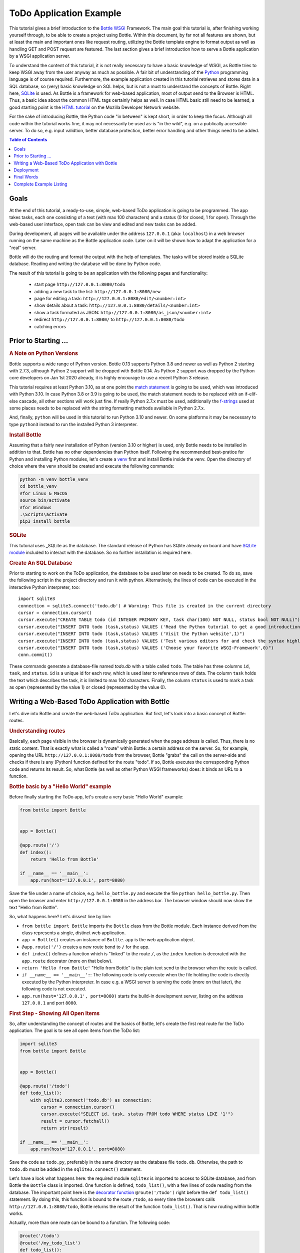 .. _Bottle: http://bottlepy.org
.. _WSGI: https://peps.python.org/pep-3333/
.. _Python: http://www.python.org
.. _SQLite: http://www.sqlite.org
.. _`SQLite module`: https://docs.python.org/3/library/sqlite3.html#module-sqlite3
.. _`HTML tutorial`: https://developer.mozilla.org/en-US/docs/Learn_web_development/Core/Structuring_content
.. _venv: https://docs.python.org/3/library/venv.html
.. _`decorator function`: http://docs.python.org/glossary.html#term-decorator
.. _`Python DB API`: http://www.python.org/dev/peps/pep-0249/
.. _`WSGI reference Server`: http://docs.python.org/library/wsgiref.html#module-wsgiref.simple_server
.. _`Bottle documentation`: http://bottlepy.org/docs/dev/tutorial.html
.. _JSON: http://www.json.org
.. _`match statement`: https://peps.python.org/pep-0634/
.. _f-strings: https://docs.python.org/3/library/string.html#format-string-syntax
.. _`Bottle class`: https://bottlepy.org/docs/dev/api.html#the-bottle-class
.. _`Zen of Python`: https://peps.python.org/pep-0020/
.. _`dynamic routes`: https://bottlepy.org/docs/dev/tutorial.html#dynamic-routes
.. _`RegEx module`: https://docs.python.org/3/library/re.html
.. _pathlib: https://docs.python.org/3/library/pathlib.html
.. _`static_file documentation`: https://bottlepy.org/docs/dev/api.html#bottle.static_file
.. _`server adapters`: https://bottlepy.org/docs/dev/deployment.html#server-adapters
.. _`Waitress`: https://docs.pylonsproject.org/projects/waitress/en/latest/


=========================
ToDo Application Example
=========================

This tutorial gives a brief introduction to the Bottle_ WSGI_ Framework. The main goal this tutorial is, after finishing working yourself through, to be able to create a project using Bottle. Within this document, by far not all features are shown, but at least the main and important ones like request routing, utilizing the Bottle template engine to format output as well as handling GET and POST request are featured. The last section gives a brief introduction how to serve a Bottle application by a WSGI application server.

To understand the content of this tutorial, it is not really necessary to have a basic knowledge of WSGI, as Bottle tries to keep WSGI away from the user anyway as much as possible. A fair bit of understanding of the Python_ programming language is of course required. Furthermore, the example application created in this tutorial retrieves and stores data in a SQL database, so (very) basic knowledge on SQL helps, but is not a must to understand the concepts of Bottle. Right here, SQLite_ is used. As Bottle is a framework for web-based application, most of output send to the Browser is HTML. Thus, a basic idea about the common HTML tags certainly helps as well. In case HTML basic still need to be learned, a good starting point is the `HTML tutorial`_ on the Mozilla Developer Network website.

For the sake of introducing Bottle, the Python code "in between" is kept short, in order to keep the focus. Although all code within the tutorial works fine, it may not necessarily be used as-is "in the wild", e.g. on a publically accessible server. To do so, e.g. input validtion, better database protection, better error handling and other things need to be added.

.. contents:: Table of Contents

Goals
======

At the end of this tutorial, a ready-to-use, simple, web-based ToDo application is going to be programmed. The app takes tasks, each one consisting of a text (with max 100 characters) and a status (0 for closed, 1 for open). Through the web-based user interface, open task can be view and edited and new tasks can be added.

During development, all pages will be available under the address ``127.0.0.1`` (aka: ``localhost``) in a web browser running on the same machine as the Bottle application code. Later on it will be shown how to adapt the application for a "real" server.

Bottle will do the routing and format the output with the help of templates. The tasks will be stored inside a SQLite database. Reading and writing the database will be done by Python code.

The result of this tutorial is going to be an application with the following pages and functionality:

 * start page ``http://127.0.0.1:8080/todo``
 * adding a new task to the list: ``http://127.0.0.1:8080/new``
 * page for editing a task: ``http://127.0.0.1:8080/edit/<number:int>``
 * show details about a task: ``http://127.0.0.1:8080/details/<number:int>``
 * show a task formated as JSON: ``http://127.0.0.1:8080/as_json/<number:int>``
 * redirect ``http://127.0.0.1:8080/`` to ``http://127.0.0.1:8080/todo``
 * catching errors


Prior to Starting ...
======================

.. rubric:: A Note on Python Versions

Bottle supports a wide range of Python version. Bottle 0.13 supports Python 3.8 and newer as well as Python 2 starting with 2.7.3, although Python 2 support will be dropped with Bottle 0.14. As Python 2 support was dropped by the Python core developers on Jan 1st 2020 already, it is highly encourage to use a recent Python 3 release.

This tutorial requires at least Python 3.10, as at one point the `match statement`_ is going to be used, which was introduced with Python 3.10. In case Python 3.8 or 3.9 is going to be used, the match statement needs to be replaced with an if-elif-else cascade, all other sections will work just fine. If really Python 2.7.x must be used, additionally the f-strings_ used at some places needs to be replaced with the string formatting methods available in Python 2.7.x.

And, finally, ``python`` will be used in this tutorial to run Python 3.10 and newer. On some platforms it may be necessary to type ``python3`` instead to run the installed Python 3 interpreter.


.. rubric:: Install Bottle

Assuming that a fairly new installation of Python (version 3.10 or higher) is used, only Bottle needs to be installed in addition to that. Bottle has no other dependencies than Python itself. Following the recommended best-pratice for Python and installing Python modules, let's create a venv_ first and install Bottle inside the venv. Open the directory of choice where the venv should be created and execute the following commands:

.. code::

    python -m venv bottle_venv
    cd bottle_venv
    #for Linux & MacOS
    source bin/activate
    #for Windows
    .\Scripts\activate
    pip3 install bottle


.. rubric:: SQLite

This tutorial uses _SQLite as the database. The standard release of Python has SQlite already on board and have `SQLite module`_ included to interact with the database. So no further installation is required here.

.. rubric:: Create An SQL Database

Prior to starting to work on the ToDo application, the database to be used later on needs to be created. To do so, save the following script in the project directory and run it with python. Alternatively, the lines of code can be executed in the interactive Python interpreter, too::

    import sqlite3
    connection = sqlite3.connect('todo.db') # Warning: This file is created in the current directory
    cursor = connection.cursor()
    cursor.execute("CREATE TABLE todo (id INTEGER PRIMARY KEY, task char(100) NOT NULL, status bool NOT NULL)")
    cursor.execute("INSERT INTO todo (task,status) VALUES ('Read the Python tutorial to get a good introduction into Python',0)")
    cursor.execute("INSERT INTO todo (task,status) VALUES ('Visit the Python website',1)")
    cursor.execute("INSERT INTO todo (task,status) VALUES ('Test various editors for and check the syntax highlighting',1)")
    cursor.execute("INSERT INTO todo (task,status) VALUES ('Choose your favorite WSGI-Framework',0)")
    conn.commit()

These commands generate a database-file named `todo.db` with a table called ``todo``. The table has three columns ``id``, ``task``, and ``status``. ``id`` is a unique id for each row, which is used later to reference rows of data. The column ``task`` holds the text which describes the task, it is limited to max 100 characters. Finally, the column ``status`` is used to mark a task as open (represented by the value 1) or closed (represented by the value 0).


Writing a Web-Based ToDo Application with Bottle
=================================================

Let's dive into Bottle and create the web-based ToDo application. But first, let's look into a basic concept of Bottle: routes.


.. rubric:: Understanding routes

Basically, each page visible in the browser is dynamically generated when the page address is called. Thus, there is no static content. That is exactly what is called a "route" within Bottle: a certain address on the server. So, for example, opening the URL ``http://127.0.0.1:8080/todo`` from the browser, Bottle "grabs" the call on the server-side and checks if there is any (Python) function defined for the route "todo". If so, Bottle executes the corresponding Python code and returns its result. So, what Bottle (as well as other Python WSGI frameworks) does: it binds an URL to a function.


.. rubric:: Bottle basic by a "Hello World" example

Before finally starting the ToDo app, let's create a very basic "Hello World" example:

.. code-block:: python

    from bottle import Bottle


    app = Bottle()

    @app.route('/')
    def index():
        return 'Hello from Bottle'

    if __name__ == '__main__':
        app.run(host='127.0.0.1', port=8080)


Save the file under a name of choice, e.g. ``hello_bottle.py`` and execute the file ``python hello_bottle.py``. Then open the browser and enter ``http://127.0.0.1:8080`` in the address bar. The browser window should now show the text "Hello from Bottle".

So, what happens here? Let's dissect line by line:

- ``from bottle import Bottle`` imports the ``Bottle`` class from the Bottle module. Each instance derived from the class
  represents a single, distinct web application.
- ``app = Bottle()`` creates an instance of ``Bottle``. ``app`` is the web application object.
- ``@app.route('/')``  creates a new route bond to ``/`` for the app.
- ``def index()`` defines a function which is "linked" to the route ``/``, as the ``index`` function is decorated with
  the ``app.route`` decorator (more on that below).
- ``return 'Hello from Bottle'`` "Hello from Bottle" is the plain text send to the browser when the route is called.
- ``if __name__ == '__main__':``: The following code is only execute when the file holding the code is directly executed
  by the Python interpreter. In case e.g. a WSGI server is serving the code (more on that later), the following code
  is not executed.
- ``app.run(host='127.0.0.1', port=8080)`` starts the build-in development server, listing on the address ``127.0.0.1``
  and port ``8080``.


.. rubric:: First Step - Showing All Open Items

So, after understanding the concept of routes and the basics of Bottle, let's create the first real route for the ToDo application. The goal is to see all open items from the ToDo list:

.. code-block:: python

    import sqlite3
    from bottle import Bottle


    app = Bottle()

    @app.route('/todo')
    def todo_list():
        with sqlite3.connect('todo.db') as connection:
            cursor = connection.cursor()
            cursor.execute("SELECT id, task, status FROM todo WHERE status LIKE '1'")
            result = cursor.fetchall()
            return str(result)

    if __name__ == '__main__':
        app.run(host='127.0.0.1', port=8080)


Save the code as ``todo.py``, preferably in the same directory as the database file ``todo.db``. Otherwise, the path to ``todo.db`` must be added in the ``sqlite3.connect()`` statement.

Let's have a look what happens here: the required module ``sqlite3`` is imported to access to SQLite database, and from Bottle the ``Bottle`` class is imported. One function is defined, ``todo_list()``, with a few lines of code reading from the database. The important point here is the `decorator function`_ ``@route('/todo')`` right before the ``def todo_list()`` statement. By doing this, this function is bound to the route ``/todo``, so every time the browsers calls ``http://127.0.0.1:8080/todo``, Bottle returns the result of the function ``todo_list()``. That is how routing within bottle works.

Actually, more than one route can be bound to a function. The following code:

.. code-block:: python

    @route('/todo')
    @route('/my_todo_list')
    def todo_list():
        ...

works fine, too. What will not work is to bind one route to more than one function.

What the browser displays is what is returned, thus the value given by the ``return`` statement. In this example, it is necessary to convert ``result`` in to a string by ``str()``, as Bottle expects a string or a list of strings from the return statement. But here, the result of the database query is a list of tuples, which is the standard defined by the `Python DB API`_.

Now, after understanding the little script above, it is time to execute it and watch the result. Just run ``python todo.py`` and open the URL ``http://127.0.0.1:8080/todo`` in the browser. In case no mistake was made writing the code, the output should look like this::

    [(2, 'Visit the Python website', 1), (3, 'Test various editors for and check the syntax highlighting', 1)]

If so - congratulations! Bottle is successful used. In case it did not work, and changes need to be made, remember to stop Bottle serving the page, otherwise the revised version will not be loaded.

The output is not really exciting nor nice to read. It is the raw result returned from the SQL query. In the next step the output is formated in a nicer way. But before that, let's make life a bit easier while developing the app.


.. rubric:: Debugging and Auto-Reloading

Maybe it was already noticed that Bottle sends a short error message to the browser in case something within the script went wrong, e.g. the connection to the database is not working. For debugging purposes, it is quite helpful to get more details. This can be easily achieved by adding the following to the script:

.. code-block:: python

    from bottle import Bottle
    ...
    if __name__ == '__main__':
        app.run(host='127.0.0.1', port=8080, debug=True)


By enabling "debug", a full stacktrace of the Python interpreter will be received in case of an error, which usually contains useful information, helping to find the error. Furthermore, templates (see below) are not cached, thus changes to templates will take effect without stopping and restarting the server.

.. warning::

    ``debug=True`` is supposed to be used for development only, it should *not* be used in production environments.


Another nice feature while developing is auto-reloading, which is enabled by modifying the ``app.run()`` statement to

.. code:: python

    app.run(host='127.0.0.1', port=8080, reloader=True)


This will automatically detect changes to the script and reload the new version once it is called again, without the need to stop and start the server.

Again, the feature is mainly supposed to be used while developing, not on production systems.


.. rubric:: Bottle's SimpleTemplate To Format The Output

Now let's have a look at casting the output of the script into a proper format. Actually, Bottle expects to receive a string or a list of strings from a function and returns them to the browser. Bottle does not bother about the content of the string itself, so it can be e.g. text formatted with HTML markup.

Bottle has its own easy-to-use, build-in template engine called "SimpleTemplate". Templates are stored as separate files having a ``.tpl`` extension. And by default, they are expected to be in a directory called ``views`` below the directory where the Python code of the application is located. A template can be called from within a function. Templates can contain any type of text (which will be most likely HTML-markup mixed with Python statements). Furthermore, templates can take arguments, e.g. the result set of a database query, which will be then formatted nicely within the template.

Right here, the result of the query showing the open ToDo tasks is cast into a simple HTML table with two columns: the first column will contain the ID of the item, the second column the text. The result is, as seen above, a list of tuples, each tuple contains one set of results.

To include the template in the example, just add the following lines:

.. code-block:: python

    from bottle import Bottle, template
    ...
        result = cursor.fetchall()
    output = template('show_tasks', rows=result)
    return output
    ...


Two things are done here: first, ``template`` additionally imported from bottle in order to be able to use templates. Second, the output of the template ``show_tasks`` is assigned to the variable ``output``, which then is returned. In addition to calling the template, ``result`` is assigned, which is received from the database query, to the variable ``rows``, which passed to the template to be used within the template later on. If necessary, more than one variable / value can be passed to a template.

Templates always return a list of strings, thus there is no need to convert anything. One line of code can be saved by writing ``return template('show_tasks', rows=result)``, which gives exactly the same result as above.

Now it is time to write the corresponding template, which looks like this:

.. code-block:: html

    %#template to generate a HTML table from a list of tuples (or list of lists, or tuple of tuples or ...)
    <p>The open items are as follows:</p>
    <table border="1">
    %for row in rows:
      <tr>
      %for col in row:
        <td>{{col}}</td>
      %end
      </tr>
    %end
    </table>

Save the code as ``show_tasks.tpl`` in the ``views`` directory.

Let's have a look at the code: every line starting with % is interpreted as Python code. Because it is effectively Python, only valid Python statements are allowed. The template will raise exceptions, just as any other Python code would, in case of wrong code. The other lines are plain HTML markup.

As can be seen, Python's ``for`` statement is used two times, to go through ``rows``. As seen above, ``rows`` is a variable which holds the result of the database query, so it is a list of tuples. The first ``for`` statement accesses the tuples within the list, the second one the items within the tuple, which are put each into a cell of the table. It is important that all ``for``, ``if``, ``while`` etc. statements are closed with ``%end``, otherwise the output will not be as expected.

If a variable within a non-Python code line needs to be accessed inside the template, put it into double curly braces, like ``{{ col  }}`` in the example above. This tells the template to insert the actual value of the variable right at this place.

Run the script again and look at the output. Still not really nice and not complete HTML, but at least more readable than the list of tuples.


.. rubric:: Adding a Base Template

Bottle's SimpleTempate allows, like other template engines, nesting templates. This is pretty handy, as it allows to define a base template holding e.g. the HTML doctype definition, the head and the body section, which is then used as the base for all other templates generating the actual output. The base template looks like this:

.. code-block:: html

    <!doctype html>
    <html lang="en-US">
    <head>
    <meta charset="utf-8" />
    <title>ToDo App powered by Bottle</title>
    </head>
    <body>
    {{!base}}
    </body>
    </html>


Save this template with the name ``base.tpl`` in the ``views`` folder.

As can be seen, the template holds a basic HTML skeleton for a typically website. The ``{{!base}}`` inserts the content of the other template using the base template.

To use the base template from another template like e.g. ``shows_task.tpl``, just add the following line at the beginning of this template:

.. code::

    % rebase('base.tpl')
    ...


This tells the template to rebase its content into the template ``base.tpl``.

Reload ``http://127.0.0.1:8000/todo`` and the output is now valid HTML. Of course, the base template can extended as required, e.g. by loading a CSS style sheet or defining own styles in a ``<style>...</style>`` section in the header.


.. rubric:: Using GET Parameters

The app has its first route showing task, but so far it only shows the open tasks. Let's modify this functionality and add an (optional) GET parameter to the route which lets the user choose whether to show open tasks only (which is at the same time the default), only closed tasks or all tasks stored in the database. This should be achieved by checking for a key named ``show``, which can have one of the following three values: ``open``, ``closed``  or ``all``. So e.g. opening the URL ``http://127.0.0.1:8080?show=all`` should make the application show all tasks from the database.

The updated route and corresponding function look like this:

.. code-block:: python

    ...
    from bottle import request
    ...
    @app.get('/todo')
    def todo_list():
        show  = request.query.show or 'open'
        match show:
            case 'open':
                db_query = "SELECT id, task FROM todo WHERE status LIKE '1'"
            case 'closed':
                db_query = "SELECT id, task FROM todo WHERE status LIKE '0'"
            case 'all':
                db_query = "SELECT id, task FROM todo"
            case _:
                return template('message.tpl',
                    message = 'Wrong query parameter: show must be either open, closed or all.')
        with sqlite3.connect('todo.db') as connection:
            cursor = connection.cursor()
            cursor.execute(db_query)
            result = cursor.fetchall()
        output = template('show_tasks.tpl', rows=result)
        return output
    ...


At first, ``request`` is added to the imports from Bottle. The ``request`` object of Bottle holds all data from a request sent to the application. Additionally, the route is change to ``@app.get(...)`` to explicitly state that this route only excepts GET requests only.

.. note::

    This change is not strictly necessary, as ``app.route()`` accepts implicitly GET request only, too. However, following the `Zen of Python`_ : "Explicit is better than implicit."

The line ``show_all  = request.query.show or 'open'`` does the following: ``query`` is the attribute of the ``request`` object holding the data from a GET request. So ``request.query.show`` returns the value of the key ``show`` from the request. If ``show`` is not present, the value ``open`` is assigned to the ``show`` variable. This also implies that any other key in the GET request is ignored.

The following ``match`` statement assigns a SQL query to the variable ``db_query`` depending on the value of ``show``, respectively shows an error message if ``show`` is neither ``open`` nor ``closed`` nor ``all``. The remaining code of the ``todo_list()`` function remains unchanged.

While working on this route, let's make one addition to the ``show_tasks`` template. Add the line

.. code-block:: html

    <p><a href="/new">Add a new task</a></p>


at the end of the template to add a link for adding a new task to the database. The corresponding route and function will be created in the following section.

And, finally, the new template ``message.tpl`` used in the code about, looks like this:

.. code-block:: html

    % rebase('base.tpl')
    <p>{{ message }}</p>
    <p><a href="/todo">Back to main page</p>


.. rubric:: Using Forms and POST Data

As all tasks now can be viewed properly, let's move to the next step and add the functionality to add a new task to the ToDo list. The new task should be received from a regular HTML form, sending its data by a POST request.

To do so, first a new route is added to the code. The route should accept GET and POST requests:

.. code-block:: python

    @app.route('/new', method=['GET', 'POST'])
    def new_task():
        if request.POST:
            new_task = request.forms.task.strip()
            with sqlite3.connect('todo.db') as connection:
                cursor = connection.cursor()
                cursor.execute("INSERT INTO todo (task,status) VALUES (?,?)", (new_task, 1))
                new_id = cursor.lastrowid
            return template('message.tpl',
                message=f'The new task was inserted into the database, the ID is {new_id}')
        else:
            return template('new_task.tpl')


A new route is created, assigned to ``/new``, which accepts GET as well as POST requests. Inside the function ``new_task`` assigned to this route, the ``request`` object introduced in the previous section is checked to see whether a GET or a POST request was received:

.. code-block:: python

    ...
    if request.POST:
        #The code here is only executed if POST data, e.g. from a
        #HTML form, is inside the request.
    else:
        #the code here is only executed if no POST data was received.
    ...


``request.forms`` is the attribute which holds data submitted by an HTML from. ``request.forms.task`` holds the data from the field ``task`` of the form. As ``task`` is a string, the ``strip`` method is additionally applied to remove any white spaces before or after the string.

Then the new task is written to the database, and the ID of the new task is return. If no POST data was received, the template ``new_task`` is send. This template holds the HTML form to enter a new task. The template looks like this:

.. code-block:: html

    %#template of the form for a new task
    % rebase('base.tpl')
    <p>Add a new task to the ToDo list:</p>
    <form action="/new" method="post">
      <p><input type="text" size="100" maxlength="100" name="task"></p>
      <p><input type="submit" name="save" value="save"></p>
    </form>


.. rubric:: Editing Existing Items

The last piece missing to complete the simple ToDo app is the functionality to edit existing tasks in the database. Either to change their status or to update the text of a task.

By using only the routes introduced so far it is possible, but will be quite tricky. To make things easier, let's use Bottle's feature called `dynamic routes`_ , which makes this coding task quite easy.

The basic statement for a dynamic route looks like this::

.. code-block:: python

    @app.route('some_route/<something>')

``<something>`` is called a "wildcard". Furthermore, the value of the wildcard ``something`` is be passed to the function assigned to this route, so the data can be processed within the function. Optionally, a filter can be applied to the wildcard. The filter does one thing: it checks whether the wildcard matches a certain type of data, e.g. an integer value or a regular expression. If not, an error is raised.

The ``int`` filter is used for this route, which checks at first if the wildcard matches an integer value and. If yes, the wildcard string is converted to a Python integer object.

The complete route for editing a task looks like this:

.. code-block:: python

    @app.route('/edit/<number:int>', method=['GET', 'POST'])
    def edit_task(number):
        if request.POST:
            new_data = request.forms.task.strip()
            status = request.forms.status.strip()
            if status == 'open':
                status = 1
            else:
                status = 0
            with sqlite3.connect('todo.db') as connection:
                cursor = connection.cursor()
                cursor.execute("UPDATE todo SET task = ?, status = ? WHERE id LIKE ?", (new_data, status, number))
            return template('message.tpl',
                message=f'The task number {number} was successfully updated')
        else:
            with sqlite3.connect('todo.db') as connection:
                cursor = connection.cursor()
                cursor.execute("SELECT task FROM todo WHERE id LIKE ?", (number,))
                current_data = cursor.fetchone()
            return template('edit_task', current_data=current_data, number=number)


A lot of the code's logic is pretty similat to the ``/new`` route and the corresponding ``new_task`` function: the route accepts GET and POST requests and, depending on the request, either sends the template ``edit_task`` or updates a task in the database according to the form data received.

What's new here is the dynamic routing ``@app.route('/edit/<number:int>' ...)`` which accepts one wildcard, supposed to be an integer value. The wildcard is assigned to the variable ``number``, which is also expected by the function ``edit_task``. So e.g. opening the URL ``http:/127.0.0.1:8080/edit/2`` would open the task with the ID for editing. In case no number is passed, either because of omitting the parameter or passing a string which is not an integer only, an error will be raised.

The template ``edit_task.tpl`` called within the function looks like this:

.. code-block:: html

    %#template for editing a task
    %#the template expects to receive a value for "number" as well a "old", the text of the selected ToDo item
    % rebase('base.tpl')
    <p>Edit the task with ID = {{number}}</p>
    <form action="/edit/{{number}}" method="post">
      <p>
      <input type="text" name="task" value="{{current_data[0]}}" size="100" maxlength="100">
      <select name="status">
        <option>open</option>
        <option>closed</option>
      </select>
      </p>
      <p><input type="submit" name="save" value="save"></p>
    </form>


The next section "Returning JSON Data" shows another example of a dynamic route using a filter.


.. rubric:: Returning JSON Data

A nice feature of Bottle is that it automatically generates a response with content type JSON_ is a Python dictionary is passed to the return statement of a route. Which makes it very easy to build web-based APIs with Bottle. Let's build a route for the ToDo app application which returns a task from the database as JSON. This is pretty straight forward; the code looks like this:

.. code-block:: python

    @app.route('/as_json/<number:re:[0-9]+>')
    def task_as_json(number):
        with sqlite3.connect('todo.db') as connection:
            cursor = connection.cursor()
            cursor.execute("SELECT id, task, status FROM todo WHERE id LIKE ?", (number,))
            result = cursor.fetchone()
        if not result:
            return {'task': 'This task ID number does not exist!'}
        else:
            return {'id': result[0], 'task': result[1], 'status': result[2]}


As can be seen, the only difference is the dictionary returned. Either resulting in a JSON object with the three keys "id", "task" and "status" or with one key named "task" only, having the error message as the value.

Additionally, the ``re`` filter applying a RegEx is used for the wildcard ``number`` of this route. Of course the ``int`` filter as used for the `/edit`` route could be used here, too (and would be probably more appropriate), but the RegEx filter is used just to showcase it here. The filter can basically handle any regular expression Python's `RegEx module`_ can handle.


.. rubric:: Returning Static Files

Sometimes it may become necessary to associate a route not to a Python function but just return a static file. A static file could be e.g. a JPG or PNG graphics, a PDF file or a static HTML file instead of a template. In any case, another import needs to be added first

.. code:: python

    from bottle import static_file


to the code to import Bottle's function ``static_file``, which handles sending static files. Let's assume all the static files are located in a subdirectory named ``static`` relativ to the application. The code to serve static files from there looks as follows:

.. code-block:: python

    ...
    from pathlib import Path

    ABSOLUTE_APPLICATION_PATH = Path(__file__).parent[0]
    ...

    @app.route('/static/<filepath:path>')
    def send_static_file(filepath):
        ROOT_PATH = ABSOLUTE_APPLICATION_PATH / 'static'
        return static_file(filepath,
                           root=ROOT_PATH)


The ``Path`` class of Python's pathlib_ module is imported and then used to determine the absolute path where the application is located. This is necessary, as the ``static_file`` method requires an absolute path to the static content. Of course, the path could be hard coded into the code, but using pathlib is more elegant.

The route ``/static/<filepath:path>`` makes use of Bottle's build-in ``path`` filter and the wildcard holding the name of the file to be served is assigned to the ``filepath``. As can be seen from the code, the ``static_file`` function requires the name of the file to be served as well as the root path to the directory where the file is located.

Bottle guesses the MIME-type of the file automatically. But it can also be stated explicitly by adding a third argument to ``static_file``, e.g. ``mimetype='text/html'`` for serving a static HTML file. More information on ``static_file`` can be found in the `static_file documentation`_ .


.. rubric:: Catching Errors

When trying to open a webpage which doesn't exist, a "404 Not Found" error message is displayed in the browser. Bottle offers an option to catch these errors and return a customized error message instead. This works as follows:

.. code-block:: python

    @app.error(404)
    def error_404(error):
        return 'Sorry, this page does not exist!'


In the event a 404 Not Found error occurs, the function decorated with ``app.error(404)`` is run and returns the customized error message of choice. The ``error`` argument passed to the function holds a tuple with two elements: the first element is the actual error code and the second element the actual error message. This tuple can be used within the function but does not have to. Of course, if is also possible, like for all routes, to assign more than one error / route to a function, like e.g.:

.. code-block:: python

    @app.error(404)
    @error(403)
    def something_went_wrong(error):
        return f'{error}: There is something wrong!'


.. rubric:: Create a Redirect (Bonus Section)

Although the ToDo application works just fine, it still has one little flaw: When trying to open ``127.0.01:8080`` in the browser, the root route, a 404 error will occur, as no route is established for ```/``.  Which is not too much of a problem, but at least a little bit unexpected. Of course this could be changed by modifiying the route ``app.route('/todo')`` to ``app.route('/')``. Or, if the /todo route should be kept, a redirect can be added to the code. Again, this is pretty straight forward:

.. code-block:: python

    ...
    from bottle import redirect
    ...

    @app.route('/')
    def index():
        redirect('/todo')


At first, the (so far) missing route ``app.route('/')`` is added, decorating the ``index()`` function. It has only one line of code, redirecting the browser to the todo route. When opening the URL ``127.0.0.1:8080``, the browser will be automatically redirect to ``http://127.0.0.1:8080/todo``.


.. rubric:: Summary

After going through all the sections above, a brief understanding on how Bottle works is hopefully achieved so new Bottle-based web applications can be written.

The following chapter will be show how to serve Bottle with web servers with perform better on a higher load / more web traffic than the one used so far.


Deployment
===========

So far, the built-in development server of Bottle was used, which based on the `WSGI reference Server`_ included in Python. Although this server is perfectly fine and very handy for development purposes, it is not really suitable to serve "real world" applications. But before looking at the alternatives, let's have a look how to tweak the settings of the build-in server first.


.. rubric:: Running Bottle on a different port and IP

As a standard, Bottle serves on the IP address 127.0.0.1, also known as ``localhost``, and on port ``8080``. To modify the setting is pretty simple, as additional parameters can be passed to Bottle's ``run()`` function to change the port and the address.

In the very first "Hello World" example, the server is started with ``app.run(host='127.0.0.1', port=8080)``. To change the port, just pass a different port number to the ``port`` argument. To change the IP address which Bottle is listening on, just pass a different IP address to the ``host`` argument.

.. warning::

    It is highly recommended *not* to run an application based on Bottle - or any web application - with Root / administrator rights! The whole code is executed with elevated rights, which gives a (much) higher risk to harm the system in case of programming mistakes. Plus, in case an outside person can capture the application, e.g. by utilizes a bug in the code, this person may be able to work with elevated rights on the server. It is highly recommended to run Bottle with user rights, probably in case of a real application, by a dedicated user specifically set-up for this. In case the application should listen on a privileged port like 80 and / or 443, it is a common and a well-established practice to serve Bottle - or any WSGI-based application - with an WSGI application server with user rights on an unprivileged port locally and use a reverse proxy web server in front of the WSGI application server. More on this below.


.. rubric:: Running Bottle with a different server

As said above, the build-in server is perfectly suitable for local development, personal use or a very small group of people within an internal network. For everything else, the development server may become a bottleneck, as it is single-threaded, thus it can only serve one request at a time. Plus, it may not be robust enough in general.

Bottle comes with a range of `server adapters`_ . To run the Bottle application with a different server than the build-in development server, simple pass the ``server`` argument to the run function. For the following example, the Waitress_ WSGI application server from the Pylons project is used. Waitress works equally good on Linux, MacOS and Windows.

.. note::

    Although Bottle comes with a variety of server adapters, each server except the build-in server must be installed separately. The servers are *not* installed as a dependency of Bottle!

To install Waitress, go the venv in which Bottle is installed and run:

.. code:: shell

    pip3 install waitress


To server the application via Waitress, just use Bottle's server adapter for Waitress by changing the ``app.run`` to:

.. code:: python

    app.run(host='127.0.0.1', port=8080, server='waitress')


After starting the application with ``python todo.py``, a line in the output like ``Bottle v0.13.2 server starting up (using WaitressServer())...`` should be printed. Which confirms that the Waitress server instead of the WSGIRefServer is used.

This works exactly the same way with other servers supported by Bottle. However, there is one potential downside with this: it is not possible to pass any extra arguments to the server. Which may be necessary in many "real world" scenarios. A solution to that is shown in the next section.


.. rubric:: Serving a Bottle App with a WSGI Application Server

Like any other Python WSGI framework, an application written with a Bottle has a so-called entry point, which can be passed to a WSGI Application server, which then serves the web application. In case of Bottle, the entry points is the ``app`` instance created with the code line ``app = Bottle()``.

Sticking to Waitress (as used already in the previous section), serving the application works as follows:

.. code:: shell

    waitress-serve todo:app


whereas ``todo`` is the name of the file holding the Bottle application and ``app`` is the entry point, the instance of Bottle. Calling the WSGI application server directly allows to pass as many arguments to the server as need, e.g.

.. code:: shell

    waitress-serve --listen:127.0.0.1:8080 --threads=2 todo:app


Final Words
============

This is the end of this tutorial for Bottle. The basic concepts of Bottle are shown and a first application utilizin the Bottle WSGI framework was written. Additionally, it was shown how to serve a Bottle application for real applications with a WSGI application server.

As said in the introduction, this tutorial is not showing all possibilities Bottle offers. What was skipped here is e.g. receiving file objects and streams and how to handle authentication data. For a complete overview of all features of Bottle, please refer to the full `Bottle documentation`_ .


Complete Example Listing
=========================

As the ToDo list example was developed piece by piece, here is the complete listing and the templates:

Main code for the application ``todo.py``:

.. code-block:: python

    import sqlite3
    from pathlib import Path
    from bottle import Bottle, template, request, redirect


    ABSOLUTE_APPLICATION_PATH = Path(__file__).parents[0]
    app = Bottle()

    @app.route('/')
    def index():
        redirect('/todo')


    @app.get('/todo')
    def todo_list():
        show  = request.query.show or 'open'
        match show:
            case 'open':
                db_query = "SELECT id, task, status FROM todo WHERE status LIKE '1'"
            case 'closed':
                db_query = "SELECT id, task, status FROM todo WHERE status LIKE '0'"
            case 'all':
                db_query = "SELECT id, task, status FROM todo"
            case _:
                return template('message.tpl',
                    message = 'Wrong query parameter: show must be either open, closed or all.')
        with sqlite3.connect('todo.db') as connection:
            cursor = connection.cursor()
            cursor.execute(db_query)
            result = cursor.fetchall()
        output = template('show_tasks.tpl', rows=result)
        return output


    @app.route('/new', method=['GET', 'POST'])
    def new_task():
        if request.POST:
            new_task = request.forms.task.strip()
            with sqlite3.connect('todo.db') as connection:
                cursor = connection.cursor()
                cursor.execute("INSERT INTO todo (task,status) VALUES (?,?)", (new_task, 1))
                new_id = cursor.lastrowid
            return template('message.tpl',
                message=f'The new task was inserted into the database, the ID is {new_id}')
        else:
            return template('new_task.tpl')


    @app.route('/edit/<number:int>', method=['GET', 'POST'])
    def edit_task(number):
        if request.POST:
            new_data = request.forms.task.strip()
            status = request.forms.status.strip()
            if status == 'open':
                status = 1
            else:
                status = 0
            with sqlite3.connect('todo.db') as connection:
                cursor = connection.cursor()
                cursor.execute("UPDATE todo SET task = ?, status = ? WHERE id LIKE ?", (new_data, status, number))
            return template('message.tpl',
                message=f'The task number {number} was successfully updated')
        else:
            with sqlite3.connect('todo.db') as connection:
                cursor = connection.cursor()
                cursor.execute("SELECT task FROM todo WHERE id LIKE ?", (number,))
                current_data = cursor.fetchone()
            return template('edit_task', current_data=current_data, number=number)


    @app.route('/details/<task:re:[0-9]+>')
    def show_item(task):
            with sqlite3.connect('todo.db') as connection:
                cursor = connection.cursor()
                cursor.execute("SELECT task, status FROM todo WHERE id LIKE ?", (task,))
                result = cursor.fetchone()
            if not result:
                return template('message.tpl',
                message = f'The task number {item} does not exist!')
            else:
                return template('message.tpl',
                message = f'Task: {result[0]}, status: {result[1]}')


    @app.route('/as_json/<number:re:[0-9]+>')
    def task_as_json(number):
        with sqlite3.connect('todo.db') as connection:
            cursor = connection.cursor()
            cursor.execute("SELECT id, task, status FROM todo WHERE id LIKE ?", (number,))
            result = cursor.fetchone()
        if not result:
            return {'task': 'This task IF number does not exist!'}
        else:
            return {'id': result[0], 'task': result[1], 'status': result[2]}


    @app.route('/static/<filepath:path>')
    def send_static_file(filepath):
        ROOT_PATH = ABSOLUTE_APPLICATION_PATH / 'static'
        return static_file(filepath, root= ROOT_PATH)


    @app.error(404)
    def mistake404(error):
        return 'Sorry, this page does not exist!'


    if __name__ == '__main__':
        app.run(host='127.0.0.1', port=8080, debug=True, reloader=True)
        # remember to remove reloader=True and debug=True when moving
        # the application from development to a productive environment


Template ``base.tpl``:

.. code-block:: html

    <!doctype html>
    <html lang="en-US">
      <head>
        <meta charset="utf-8" />
        <title>ToDo App powered by Bottle</title>
      </head>
      <body>
        {{!base}}
      </body>
    </html>


Template ``show_tasks.tpl``:

.. code-block:: html

    %#template to generate a HTML table from a list of tuples (or list of lists, or tuple of tuples or ...)
    % rebase('base.tpl')
    <p>The open ToDo tasks are as follows:</p>
    <table border="1">
    %for row in rows:
      <tr>
      %for col in row:
        <td>{{col}}</td>
      %end
      </tr>
    %end
    </table>
    <p><a href="/new">Add a new task</a></p>


Template ``message.tpl``:

.. code-block:: html

    % rebase('base.tpl')
    <p>{{ message }}</p>
    <p><a href="/todo">Back to main page</p>


Template ``new_task.tpl``:

.. code-block:: html

    %#template of the form for a new task
    % rebase('base.tpl')
    <p>Add a new task to the ToDo list:</p>
    <form action="/new" method="post">
      <p><input type="text" size="100" maxlength="100" name="task"></p>
      <p><input type="submit" name="save" value="save"></p>
    </form>


Template ``edit_task.tpl``:

.. code-block:: html

    %#template for editing a task
    %#the template expects to receive a value for "no" as well a "old", the text of the selected ToDo item
    <p>Edit the task with ID = {{no}}</p>
    <form action="/edit/{{no}}" method="get">
      <input type="text" name="task" value="{{old[0]}}" size="100" maxlength="100">
      <select name="status">
        <option>open</option>
        <option>closed</option>
      </select>
      <br>
      <input type="submit" name="save" value="save">
    </form>
